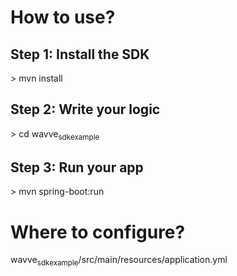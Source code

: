 * How to use?
** Step 1: Install the SDK
> mvn install
** Step 2: Write your logic
> cd wavve_sdk_example
** Step 3: Run your app
> mvn spring-boot:run

* Where to configure?
wavve_sdk_example/src/main/resources/application.yml